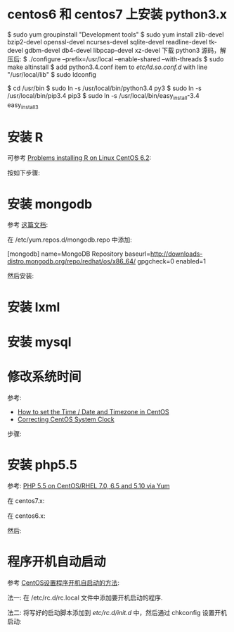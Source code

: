 * centos6 和 centos7 上安装 python3.x
  $ sudo yum groupinstall "Development tools"
  $ sudo yum install zlib-devel bzip2-devel openssl-devel ncurses-devel
  sqlite-devel readline-devel tk-devel gdbm-devel db4-devel libpcap-devel
  xz-devel
  下载 python3 源码，解压后:
  $ ./configure --prefix=/usr/local --enable-shared --with-threads
  $ sudo make altinstall
  $ add python3.4.conf item to /etc/ld.so.conf.d/ with line "/usr/local/lib"
  $ sudo ldconfig

  $ cd /usr/bin
  $ sudo ln -s /usr/local/bin/python3.4 py3
  $ sudo ln -s /usr/local/bin/pip3.4 pip3
  $ sudo ln -s /usr/local/bin/easy_install-3.4 easy_install3
* 安装 R
  可参考 [[http://stackoverflow.com/questions/9468164/problems-installing-r-on-linux-centos-6-2][Problems installing R on Linux CentOS 6.2]]:

  按如下步骤:
  # rpm -Uvh http://dl.fedoraproject.org/pub/epel/6/x86_64/epel-release-6-8.noarch.rpm
  # yum install tcl
  # yum clean all
  # yum install R
* 安装 mongodb
  参考 [[http://docs.mongodb.org/manual/tutorial/install-mongodb-on-red-hat-centos-or-fedora-linux/][这篇文档]]:
  
  在 /etc/yum.repos.d/mongodb.repo 中添加:

  [mongodb]
  name=MongoDB Repository
  baseurl=http://downloads-distro.mongodb.org/repo/redhat/os/x86_64/
  gpgcheck=0
  enabled=1

  然后安装:
  # yum install -y mongodb-org
* 安装 lxml
  # yum install libxslt-devel libxml2-devel
  # pip3 install lxml
* 安装 mysql
  # sudo yum install mysql-server
* 修改系统时间
  参考:
  + [[https://www.fir3net.com/UNIX/Linux/how-to-set-the-time-date-and-timezone-in-centos.html][How to set the Time / Date and Timezone in CentOS]]
  + [[http://serverfault.com/questions/558354/correcting-centos-system-clock][Correcting CentOS System Clock]]

  步骤:
  # rm /etc/localtime
  # cp /usr/share/zoneinfo/Asia/Shanghai /etc/localtime
  # date MMDDhhmmYYYY  # 改成想要的时间
  # hwclock --systohc
* 安装 php5.5
  参考: [[https://webtatic.com/packages/php55/][PHP 5.5 on CentOS/RHEL 7.0, 6.5 and 5.10 via Yum]]
  
  在 centos7.x:
  # rpm -Uvh https://mirror.webtatic.com/yum/el7/epel-release.rpm
  # rpm -Uvh https://mirror.webtatic.com/yum/el7/webtatic-release.rpm

  在 centos6.x:
  # rpm -Uvh https://mirror.webtatic.com/yum/el6/latest.rpm

  然后:
  # yum install php55w php55w-fpm
  
* 程序开机自动启动
  参考 [[https://www.centos.bz/2011/09/centos-setup-process-startup-boot/][CentOS设置程序开机自启动的方法]]:

  法一:
  在 /etc/rc.d/rc.local 文件中添加要开机启动的程序.

  法二:
  将写好的启动脚本添加到 /etc/rc.d/init.d/ 中，然后通过 chkconfig 设置开机启动:

  # chkconfig --add 脚本名
  # chkconfig 脚本名 on
